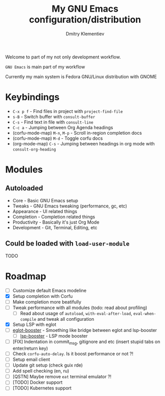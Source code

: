 #+TITLE: My GNU Emacs configuration/distribution
#+AUTHOR: Dmitry Klementiev
#+EMAIL: klementievd08@yandex.ru

[[./assets/screenshot1.png]]

[[./assets/screenshot2.png]]

Welcome to part of my not only development workflow.

~GNU Emacs~ is main part of my workflow

Currently my main system is Fedora GNU/Linux distribution with GNOME

* Keybindings

- =C-x p f= - Find files in project with =project-find-file=
- =s-B= - Switch buffer with =consult-buffer=
- =C-s= - Find text in file with =consult-line=
- =C-c a= - Jumping between Org Agenda headings
- (corfu-mode-map) =M-n=, =M-p= - Scroll in-region completion docs
- (corfu-mode-map) =M-d= - Toggle corfu docs
- (org-mode-map) =C-s= - Jumping between headings in org mode with =consult-org-heading=

* Modules

** Autoloaded

- Core - Basic GNU Emacs setup
- Tweaks - GNU Emacs tweaking (performance, gc, etc)
- Appearance - UI related things
- Completion - Completion related things
- Productivity - Basically it's just Org Mode
- Development - Git, Terminal, Editing, etc

** Could be loaded with =load-user-module=

TODO

* Roadmap

- [ ] Customize default Emacs modeline
- [X] Setup completion with Corfu
- [ ] Make completion more beatifully
- [ ] Tweak performance with all modules (todo: read about profiling)
  - [ ] Read about usage of =autoload=, =with-eval-after-load=, =eval-when-compile= and tweak all configuration
- [X] Setup LSP with eglot
- [ ] [[https://github.com/jdtsmith/eglot-booster][eglot-booster]] - Smoething like bridge between eglot and lsp-booster
  - [ ] [[https://github.com/blahgeek/emacs-lsp-booster][lsp-booster]] - LSP mode booster
- [ ] [FIX] Indentation in commit_msg, gitignore and etc (insert stupid tabs on enter/return key)
- [ ] Check =corfu-auto-delay=. Is it boost performance or not ?!
- [ ] Setup email client
- [ ] Update git setup (check guix rde)
- [ ] Add spell checking (en, ru)
- [ ] [QSTN] Maybe remove =eat= terminal emulator ?!
- [ ] [TODO] Docker support
- [ ] [TODO] Kubernetes support

